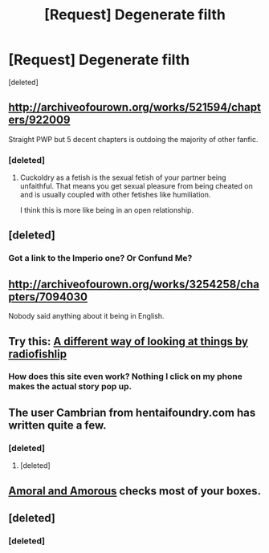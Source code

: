 #+TITLE: [Request] Degenerate filth

* [Request] Degenerate filth
:PROPERTIES:
:Score: 20
:DateUnix: 1505191140.0
:DateShort: 2017-Sep-12
:FlairText: Request
:END:
[deleted]


** [[http://archiveofourown.org/works/521594/chapters/922009]]

Straight PWP but 5 decent chapters is outdoing the majority of other fanfic.
:PROPERTIES:
:Author: DZCreeper
:Score: 3
:DateUnix: 1505204217.0
:DateShort: 2017-Sep-12
:END:

*** [deleted]
:PROPERTIES:
:Score: 2
:DateUnix: 1505208013.0
:DateShort: 2017-Sep-12
:END:

**** Cuckoldry as a fetish is the sexual fetish of your partner being unfaithful. That means you get sexual pleasure from being cheated on and is usually coupled with other fetishes like humiliation.

I think this is more like being in an open relationship.
:PROPERTIES:
:Author: UnnamedNamesake
:Score: 3
:DateUnix: 1505271384.0
:DateShort: 2017-Sep-13
:END:


** [deleted]
:PROPERTIES:
:Score: 2
:DateUnix: 1505241088.0
:DateShort: 2017-Sep-12
:END:

*** Got a link to the Imperio one? Or Confund Me?
:PROPERTIES:
:Author: froderick
:Score: 1
:DateUnix: 1505304002.0
:DateShort: 2017-Sep-13
:END:


** [[http://archiveofourown.org/works/3254258/chapters/7094030]]

Nobody said anything about it being in English.
:PROPERTIES:
:Author: SomeoneTrading
:Score: 2
:DateUnix: 1505685046.0
:DateShort: 2017-Sep-18
:END:


** Try this: [[http://ficwad.com/story/105633][A different way of looking at things by radiofishlip]]
:PROPERTIES:
:Author: wordhammer
:Score: 1
:DateUnix: 1505191734.0
:DateShort: 2017-Sep-12
:END:

*** How does this site even work? Nothing I click on my phone makes the actual story pop up.
:PROPERTIES:
:Author: AutumnSouls
:Score: 1
:DateUnix: 1505231869.0
:DateShort: 2017-Sep-12
:END:


** The user Cambrian from hentaifoundry.com has written quite a few.
:PROPERTIES:
:Author: mrc4nn0n
:Score: 1
:DateUnix: 1505200490.0
:DateShort: 2017-Sep-12
:END:

*** [deleted]
:PROPERTIES:
:Score: 1
:DateUnix: 1505207938.0
:DateShort: 2017-Sep-12
:END:

**** [deleted]
:PROPERTIES:
:Score: 1
:DateUnix: 1505263617.0
:DateShort: 2017-Sep-13
:END:


** [[https://www.hpfanficarchive.com/stories/viewstory.php?sid=1344][Amoral and Amorous]] checks most of your boxes.
:PROPERTIES:
:Author: bgottfried91
:Score: 1
:DateUnix: 1505258903.0
:DateShort: 2017-Sep-13
:END:


** [deleted]
:PROPERTIES:
:Score: 1
:DateUnix: 1505267053.0
:DateShort: 2017-Sep-13
:END:

*** [deleted]
:PROPERTIES:
:Score: 1
:DateUnix: 1506215016.0
:DateShort: 2017-Sep-24
:END:
